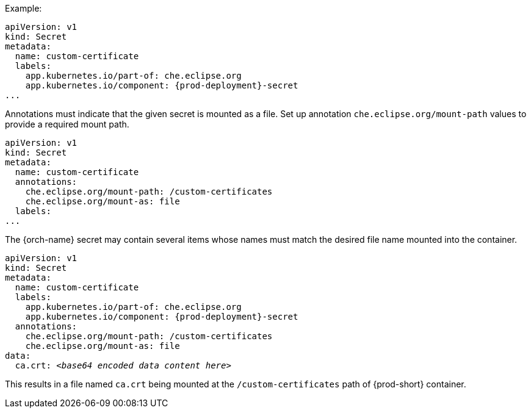 .Example:

[source,yaml,subs="+attributes"]
----
apiVersion: v1
kind: Secret
metadata:
  name: custom-certificate
  labels:
    app.kubernetes.io/part-of: che.eclipse.org
    app.kubernetes.io/component: {prod-deployment}-secret
...
----

Annotations must indicate that the given secret is mounted as a file. Set up annotation `che.eclipse.org/mount-path` values to provide a required mount path.

[source,yaml]
----
apiVersion: v1
kind: Secret
metadata:
  name: custom-certificate
  annotations:
    che.eclipse.org/mount-path: /custom-certificates
    che.eclipse.org/mount-as: file
  labels:
...
----

The {orch-name} secret may contain several items whose names must match the desired file name mounted into the container.

[source,yaml,subs="+quotes,attributes"]
----
apiVersion: v1
kind: Secret
metadata:
  name: custom-certificate
  labels:
    app.kubernetes.io/part-of: che.eclipse.org
    app.kubernetes.io/component: {prod-deployment}-secret
  annotations:
    che.eclipse.org/mount-path: /custom-certificates
    che.eclipse.org/mount-as: file
data:
  ca.crt: __<base64 encoded data content here>__
----

This results in a file named `ca.crt` being mounted at the `/custom-certificates` path of {prod-short} container.
